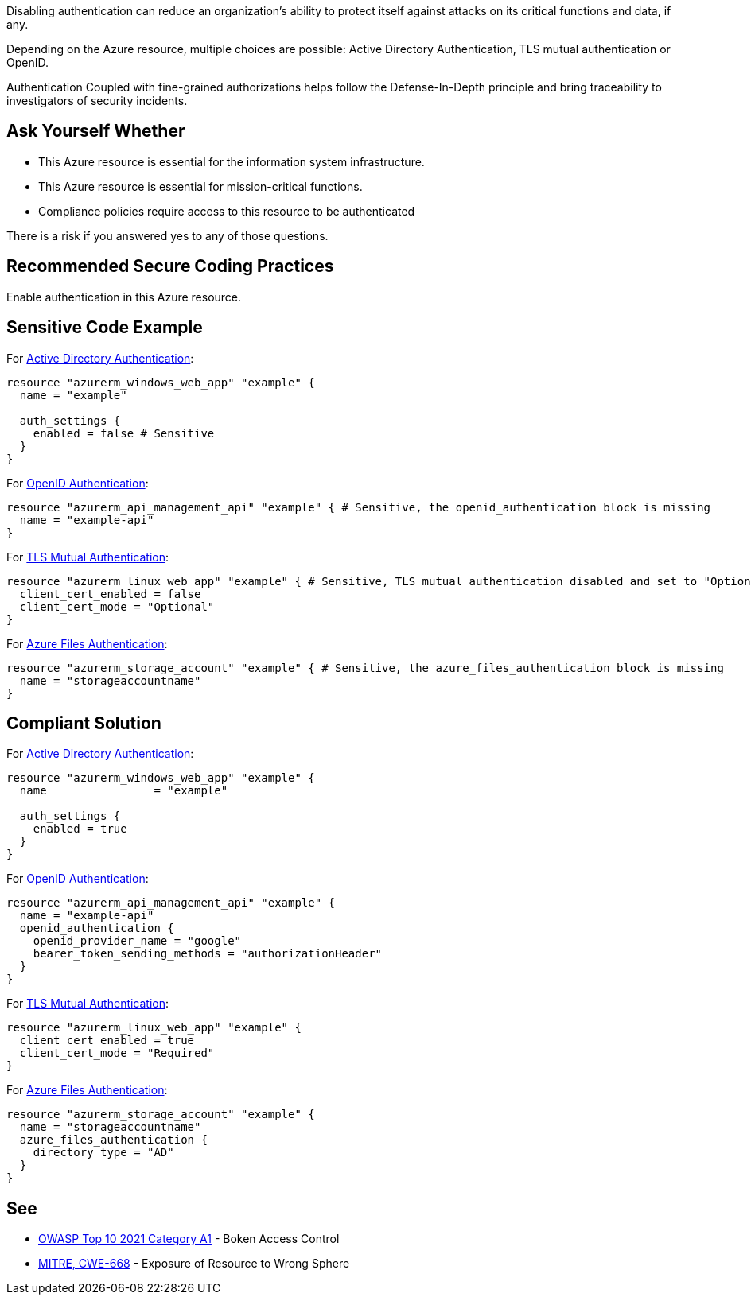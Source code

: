 Disabling authentication can reduce an organization's ability to protect itself against attacks on its critical functions and data, if any.

Depending on the Azure resource, multiple choices are possible: Active Directory Authentication, TLS mutual authentication or OpenID.

Authentication Coupled with fine-grained authorizations helps follow the Defense-In-Depth principle and bring traceability to investigators of security incidents.


== Ask Yourself Whether

* This Azure resource is essential for the information system infrastructure.
* This Azure resource is essential for mission-critical functions.
* Compliance policies require access to this resource to be authenticated

There is a risk if you answered yes to any of those questions.

== Recommended Secure Coding Practices

Enable authentication in this Azure resource.

== Sensitive Code Example

For https://azure.microsoft.com/en-us/services/active-directory[Active Directory Authentication]:

----
resource "azurerm_windows_web_app" "example" {
  name = "example"

  auth_settings {
    enabled = false # Sensitive
  }
}
----

For https://docs.microsoft.com/en-us/azure/api-management/api-management-howto-protect-backend-with-aad[OpenID Authentication]:

----
resource "azurerm_api_management_api" "example" { # Sensitive, the openid_authentication block is missing
  name = "example-api"
}
----

For https://docs.microsoft.com/en-us/azure/app-service/app-service-web-configure-tls-mutual-auth[TLS Mutual Authentication]:

----
resource "azurerm_linux_web_app" "example" { # Sensitive, TLS mutual authentication disabled and set to "Optional"
  client_cert_enabled = false
  client_cert_mode = "Optional"
}
----

For https://docs.microsoft.com/en-us/azure/storage/files/storage-files-active-directory-overview[Azure Files Authentication]:

----
resource "azurerm_storage_account" "example" { # Sensitive, the azure_files_authentication block is missing
  name = "storageaccountname"
}
----

== Compliant Solution

For https://azure.microsoft.com/en-us/services/active-directory[Active Directory Authentication]:

----
resource "azurerm_windows_web_app" "example" {
  name                = "example"

  auth_settings {
    enabled = true
  }
}
----

For https://docs.microsoft.com/en-us/azure/api-management/api-management-howto-protect-backend-with-aad[OpenID Authentication]:

----
resource "azurerm_api_management_api" "example" {
  name = "example-api"
  openid_authentication {
    openid_provider_name = "google"
    bearer_token_sending_methods = "authorizationHeader"
  }
}
----

For https://docs.microsoft.com/en-us/azure/app-service/app-service-web-configure-tls-mutual-auth[TLS Mutual Authentication]:

----
resource "azurerm_linux_web_app" "example" {
  client_cert_enabled = true
  client_cert_mode = "Required"
}
----

For https://docs.microsoft.com/en-us/azure/storage/files/storage-files-active-directory-overview[Azure Files Authentication]:

----
resource "azurerm_storage_account" "example" {
  name = "storageaccountname"
  azure_files_authentication {
    directory_type = "AD"
  }
}
----


== See

* https://owasp.org/Top10/A01_2021-Broken_Access_Control/[OWASP Top 10 2021 Category A1] - Boken Access Control
* https://cwe.mitre.org/data/definitions/668.html[MITRE, CWE-668] - Exposure of Resource to Wrong Sphere

ifdef::env-github,rspecator-view[]

'''
== Implementation Specification
(visible only on this page)

=== Message

Make sure that disabling authentication is safe here.


endif::env-github,rspecator-view[]

